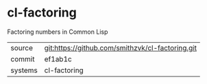 * cl-factoring

Factoring numbers in Common Lisp

|---------+-------------------------------------------|
| source  | git:https://github.com/smithzvk/cl-factoring.git   |
| commit  | ef1ab1c  |
| systems | cl-factoring |
|---------+-------------------------------------------|

